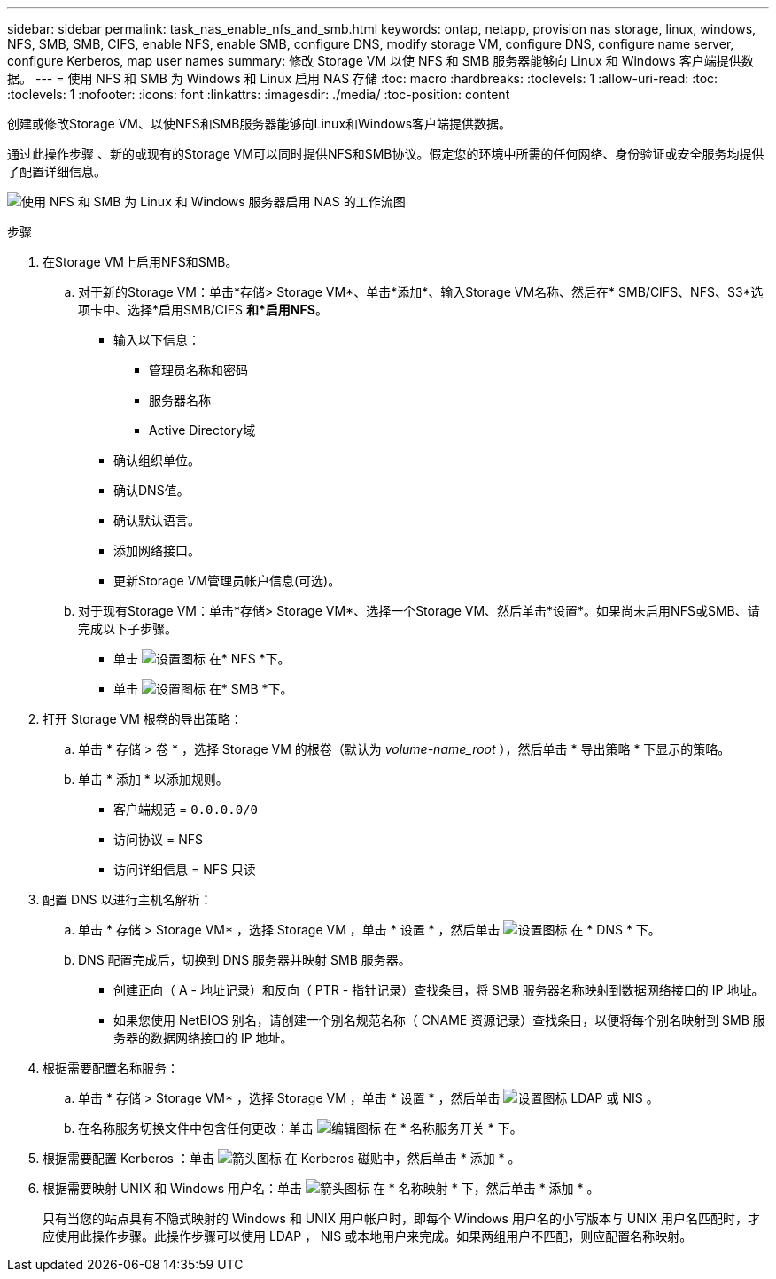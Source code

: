 ---
sidebar: sidebar 
permalink: task_nas_enable_nfs_and_smb.html 
keywords: ontap, netapp, provision nas storage, linux, windows, NFS, SMB, SMB, CIFS, enable NFS, enable SMB, configure DNS, modify storage VM, configure DNS, configure name server, configure Kerberos, map user names 
summary: 修改 Storage VM 以使 NFS 和 SMB 服务器能够向 Linux 和 Windows 客户端提供数据。 
---
= 使用 NFS 和 SMB 为 Windows 和 Linux 启用 NAS 存储
:toc: macro
:hardbreaks:
:toclevels: 1
:allow-uri-read: 
:toc: 
:toclevels: 1
:nofooter: 
:icons: font
:linkattrs: 
:imagesdir: ./media/
:toc-position: content


[role="lead"]
创建或修改Storage VM、以使NFS和SMB服务器能够向Linux和Windows客户端提供数据。

通过此操作步骤 、新的或现有的Storage VM可以同时提供NFS和SMB协议。假定您的环境中所需的任何网络、身份验证或安全服务均提供了配置详细信息。

image:workflow_nas_enable_nfs_and_smb.gif["使用 NFS 和 SMB 为 Linux 和 Windows 服务器启用 NAS 的工作流图"]

.步骤
. 在Storage VM上启用NFS和SMB。
+
.. 对于新的Storage VM：单击*存储> Storage VM*、单击*添加*、输入Storage VM名称、然后在* SMB/CIFS、NFS、S3*选项卡中、选择*启用SMB/CIFS *和*启用NFS*。
+
*** 输入以下信息：
+
**** 管理员名称和密码
**** 服务器名称
**** Active Directory域


*** 确认组织单位。
*** 确认DNS值。
*** 确认默认语言。
*** 添加网络接口。
*** 更新Storage VM管理员帐户信息(可选)。


.. 对于现有Storage VM：单击*存储> Storage VM*、选择一个Storage VM、然后单击*设置*。如果尚未启用NFS或SMB、请完成以下子步骤。
+
*** 单击 image:icon_gear.gif["设置图标"] 在* NFS *下。
*** 单击 image:icon_gear.gif["设置图标"] 在* SMB *下。




. 打开 Storage VM 根卷的导出策略：
+
.. 单击 * 存储 > 卷 * ，选择 Storage VM 的根卷（默认为 _volume-name_root_ ），然后单击 * 导出策略 * 下显示的策略。
.. 单击 * 添加 * 以添加规则。
+
*** 客户端规范 = `0.0.0.0/0`
*** 访问协议 = NFS
*** 访问详细信息 = NFS 只读




. 配置 DNS 以进行主机名解析：
+
.. 单击 * 存储 > Storage VM* ，选择 Storage VM ，单击 * 设置 * ，然后单击 image:icon_gear.gif["设置图标"] 在 * DNS * 下。
.. DNS 配置完成后，切换到 DNS 服务器并映射 SMB 服务器。
+
*** 创建正向（ A - 地址记录）和反向（ PTR - 指针记录）查找条目，将 SMB 服务器名称映射到数据网络接口的 IP 地址。
*** 如果您使用 NetBIOS 别名，请创建一个别名规范名称（ CNAME 资源记录）查找条目，以便将每个别名映射到 SMB 服务器的数据网络接口的 IP 地址。




. 根据需要配置名称服务：
+
.. 单击 * 存储 > Storage VM* ，选择 Storage VM ，单击 * 设置 * ，然后单击 image:icon_gear.gif["设置图标"] LDAP 或 NIS 。
.. 在名称服务切换文件中包含任何更改：单击 image:icon_pencil.gif["编辑图标"] 在 * 名称服务开关 * 下。


. 根据需要配置 Kerberos ：单击 image:icon_arrow.gif["箭头图标"] 在 Kerberos 磁贴中，然后单击 * 添加 * 。
. 根据需要映射 UNIX 和 Windows 用户名：单击 image:icon_arrow.gif["箭头图标"] 在 * 名称映射 * 下，然后单击 * 添加 * 。
+
只有当您的站点具有不隐式映射的 Windows 和 UNIX 用户帐户时，即每个 Windows 用户名的小写版本与 UNIX 用户名匹配时，才应使用此操作步骤。此操作步骤可以使用 LDAP ， NIS 或本地用户来完成。如果两组用户不匹配，则应配置名称映射。


